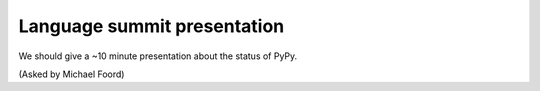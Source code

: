 ----------------------------
Language summit presentation
----------------------------

We should give a ~10 minute presentation about the status of PyPy.

(Asked by Michael Foord)
